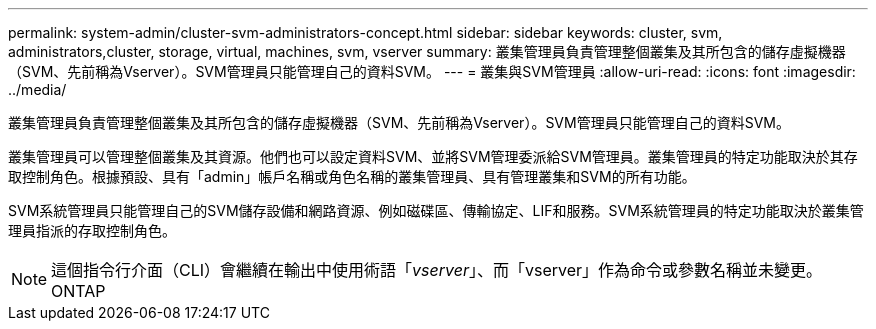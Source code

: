 ---
permalink: system-admin/cluster-svm-administrators-concept.html 
sidebar: sidebar 
keywords: cluster, svm, administrators,cluster, storage, virtual, machines, svm, vserver 
summary: 叢集管理員負責管理整個叢集及其所包含的儲存虛擬機器（SVM、先前稱為Vserver）。SVM管理員只能管理自己的資料SVM。 
---
= 叢集與SVM管理員
:allow-uri-read: 
:icons: font
:imagesdir: ../media/


[role="lead"]
叢集管理員負責管理整個叢集及其所包含的儲存虛擬機器（SVM、先前稱為Vserver）。SVM管理員只能管理自己的資料SVM。

叢集管理員可以管理整個叢集及其資源。他們也可以設定資料SVM、並將SVM管理委派給SVM管理員。叢集管理員的特定功能取決於其存取控制角色。根據預設、具有「admin」帳戶名稱或角色名稱的叢集管理員、具有管理叢集和SVM的所有功能。

SVM系統管理員只能管理自己的SVM儲存設備和網路資源、例如磁碟區、傳輸協定、LIF和服務。SVM系統管理員的特定功能取決於叢集管理員指派的存取控制角色。

[NOTE]
====
這個指令行介面（CLI）會繼續在輸出中使用術語「_vserver_」、而「vserver」作為命令或參數名稱並未變更。ONTAP

====